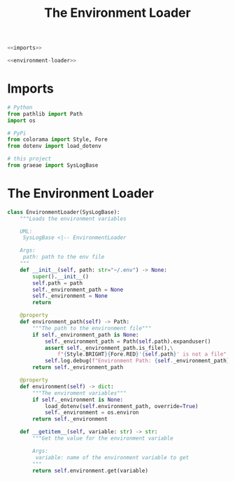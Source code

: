 #+TITLE: The Environment Loader
#+begin_src python :tangle environment.py
<<imports>>

<<environment-loader>>
#+end_src
* Imports
#+begin_src python :noweb-ref imports
# Python
from pathlib import Path
import os

# PyPi
from colorama import Style, Fore
from dotenv import load_dotenv

# this project
from graeae import SysLogBase
#+end_src
* The Environment Loader
#+begin_src python :noweb-ref environment-loader
class EnvironmentLoader(SysLogBase):
    """Loads the environment variables

    UML:
     SysLogBase <|-- EnvironmentLoader

    Args:
     path: path to the env file
    """
    def __init__(self, path: str="~/.env") -> None:
        super().__init__()
        self.path = path
        self._environment_path = None
        self._environment = None
        return
    
    @property
    def environment_path(self) -> Path:
        """The path to the environment file"""
        if self._environment_path is None:
            self._environment_path = Path(self.path).expanduser()
            assert self._environment_path.is_file(),\
                f"{Style.BRIGHT}{Fore.RED}'{self.path}' is not a file"
            self.log.debug(f"Environment Path: {self._environment_path}")
        return self._environment_path
    
    @property
    def environment(self) -> dict:
        """The enviroment variables"""
        if self._environment is None:
            load_dotenv(self.environment_path, override=True)
            self._environment = os.environ
        return self._environment
    
    def __getitem__(self, variable: str) -> str:
        """Get the value for the environment variable

        Args:
         variable: name of the environment variable to get
        """
        return self.environment.get(variable)
#+end_src
